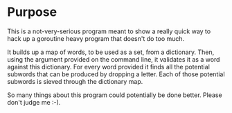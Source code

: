 * Purpose
This is a not-very-serious program meant to show a really quick way to 
hack up a goroutine heavy program that doesn't do too much.  

It builds up a map of words, to be used as a set, from a dictionary.
Then, using the argument provided on the command line, it validates it as a
word against this dictionary.  For every word provided it finds all the
potential subwords that can be produced by dropping a letter.  Each of those
potential subwords is sieved through the dictionary map.

So many things about this program could potentially be done better.  Please
don't judge me :-).


